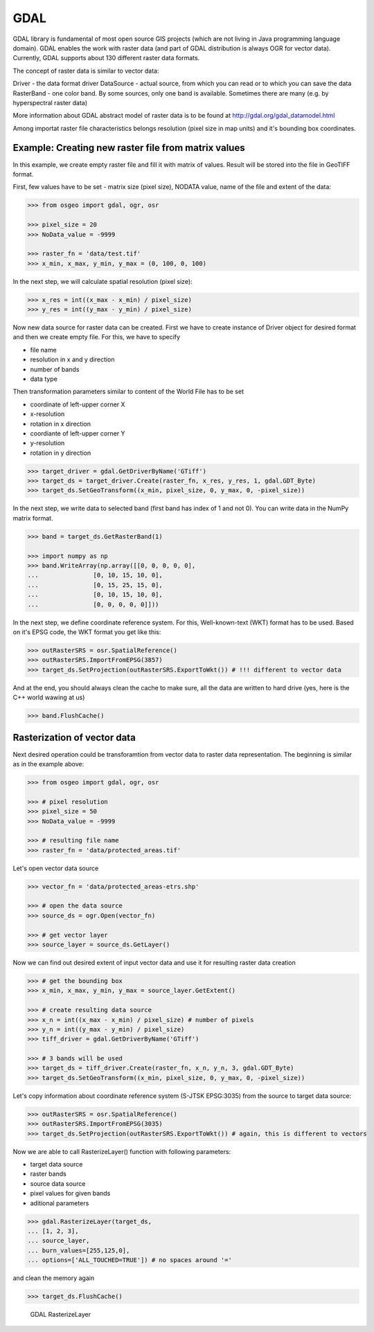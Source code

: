GDAL
====

GDAL library is fundamental of most open source GIS projects (which are
not living in Java programming language domain). GDAL enables the work
with raster data (and part of GDAL distribution is always OGR for vector
data). Currently, GDAL supports about 130 different raster data formats.

The concept of raster data is similar to vector data:

Driver - the data format driver DataSource - actual source, from which
you can read or to which you can save the data RasterBand - one color
band. By some sources, only one band is available. Sometimes there are
many (e.g. by hyperspectral raster data)

.. aafig::
    :aspect: 70
    :scale: 100
    :proportional:
    :textual:

                                               +------------+
                                               |            |
                                          +--->+ RasterBand |
                                         /     |            |
                                        /      +------------+
                                       /
    +--------+         +------------+ /        +------------+
    |        |         |            |/         |            |
    | Driver +-------->+ DataSource +--------->+ RasterBand |
    |        |         |            |\         |            |
    +--------+         +------------+ \        +------------+
                                       \       
                                        \      +------------+
                                         \     |            |
                                          +--->+ ...        |
                                               |            |
                                               +------------+

More information about GDAL abstract model of raster data is to be found
at http://gdal.org/gdal_datamodel.html

Among importat raster file characteristics belongs resolution (pixel
size in map units) and it's bounding box coordinates.

Example: Creating new raster file from matrix values
----------------------------------------------------

In this example, we create empty raster file and fill it with matrix of
values. Result will be stored into the file in GeoTIFF format.

First, few values have to be set - matrix size (pixel size), NODATA
value, name of the file and extent of the data:

.. code:: python

    >>> from osgeo import gdal, ogr, osr

    >>> pixel_size = 20
    >>> NoData_value = -9999
    
    >>> raster_fn = 'data/test.tif'
    >>> x_min, x_max, y_min, y_max = (0, 100, 0, 100)


In the next step, we will calculate spatial resolution (pixel size):

.. code:: python

    >>> x_res = int((x_max - x_min) / pixel_size)
    >>> y_res = int((y_max - y_min) / pixel_size)

Now new data source for raster data can be created. First we have to
create instance of Driver object for desired format and then we create
empty file. For this, we have to specify

-  file name
-  resolution in x and y direction
-  number of bands
-  data type

Then transformation parameters similar to content of the World File has
to be set

-  coordinate of left-upper corner X
-  x-resolution
-  rotation in x direction
-  coordiante of left-upper corner Y
-  y-resolution
-  rotation in y direction

.. code:: python

    >>> target_driver = gdal.GetDriverByName('GTiff')
    >>> target_ds = target_driver.Create(raster_fn, x_res, y_res, 1, gdal.GDT_Byte)
    >>> target_ds.SetGeoTransform((x_min, pixel_size, 0, y_max, 0, -pixel_size))

In the next step, we write data to selected band (first band has index
of 1 and not 0). You can write data in the NumPy matrix format.

.. code:: python

    >>> band = target_ds.GetRasterBand(1)
    
    >>> import numpy as np
    >>> band.WriteArray(np.array([[0, 0, 0, 0, 0],
    ...               [0, 10, 15, 10, 0],
    ...               [0, 15, 25, 15, 0],
    ...               [0, 10, 15, 10, 0],
    ...               [0, 0, 0, 0, 0]]))

In the next step, we define coordinate reference system. For this,
Well-known-text (WKT) format has to be used. Based on it's EPSG code,
the WKT format you get like this:

.. code:: python

    >>> outRasterSRS = osr.SpatialReference()
    >>> outRasterSRS.ImportFromEPSG(3857)
    >>> target_ds.SetProjection(outRasterSRS.ExportToWkt()) # !!! different to vector data

And at the end, you should always clean the cache to make sure, all the
data are written to hard drive (yes, here is the C++ world wawing at us)

.. code:: python

    >>> band.FlushCache()

Rasterization of vector data
----------------------------

Next desired operation could be transforamtion from vector data to
raster data representation. The beginning is similar as in the example
above:

.. code:: python

    >>> from osgeo import gdal, ogr, osr
    
    >>> # pixel resolution
    >>> pixel_size = 50
    >>> NoData_value = -9999
    
    >>> # resulting file name
    >>> raster_fn = 'data/protected_areas.tif'

Let's open vector data source

.. code:: python

    >>> vector_fn = 'data/protected_areas-etrs.shp'
    
    >>> # open the data source
    >>> source_ds = ogr.Open(vector_fn)
    
    >>> # get vector layer
    >>> source_layer = source_ds.GetLayer()

Now we can find out desired extent of input vector data and use it for
resulting raster data creation

.. code:: python

    >>> # get the bounding box
    >>> x_min, x_max, y_min, y_max = source_layer.GetExtent()
    
    >>> # create resulting data source
    >>> x_n = int((x_max - x_min) / pixel_size) # number of pixels
    >>> y_n = int((y_max - y_min) / pixel_size)
    >>> tiff_driver = gdal.GetDriverByName('GTiff')
    
    >>> # 3 bands will be used
    >>> target_ds = tiff_driver.Create(raster_fn, x_n, y_n, 3, gdal.GDT_Byte)
    >>> target_ds.SetGeoTransform((x_min, pixel_size, 0, y_max, 0, -pixel_size))

Let's copy information about coordinate reference system (S-JTSK
EPSG:3035) from the source to target data source:

.. code:: python

    >>> outRasterSRS = osr.SpatialReference()
    >>> outRasterSRS.ImportFromEPSG(3035)
    >>> target_ds.SetProjection(outRasterSRS.ExportToWkt()) # again, this is different to vectors

Now we are able to call RasterizeLayer() function with following
parameters:

-  target data source
-  raster bands
-  source data source
-  pixel values for given bands
-  aditional parameters

.. code:: python

    >>> gdal.RasterizeLayer(target_ds,
    ... [1, 2, 3],
    ... source_layer,
    ... burn_values=[255,125,0],
    ... options=['ALL_TOUCHED=TRUE']) # no spaces around '='

and clean the memory again

.. code:: python

    >>> target_ds.FlushCache()

.. figure:: ../images/chko.png

   GDAL RasterizeLayer

